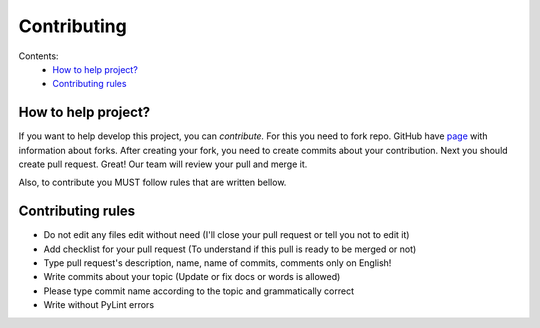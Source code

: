 Contributing
############

Contents:
    * `How to help project?`_
    * `Contributing rules`_

How to help project?
********************

If you want to help develop this project, you can `contribute.` For this you need to fork repo. GitHub have
`page <https://docs.github.com/en/pull-requests/collaborating-with-pull-requests/working-with-forks>`_
with information about forks. After creating your fork, you need to create commits about your contribution.
Next you should create pull request. Great! Our team will review your pull and merge it.

Also, to contribute you MUST follow rules that are written bellow.

Contributing rules
******************

* Do not edit any files edit without need  (I'll close your pull request or tell you not to edit it)

* Add checklist for your pull request (To understand if this pull is ready to be merged or not)

* Type pull request's description, name, name of commits, comments only on English!

* Write commits about your topic (Update or fix docs or words is allowed)

* Please type commit name according to the topic and grammatically correct

* Write without PyLint errors